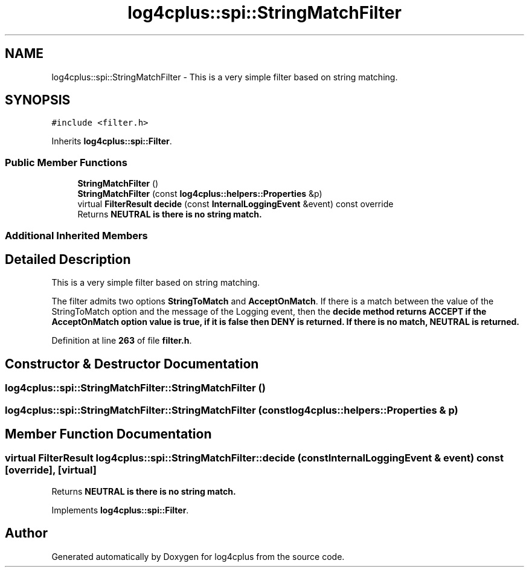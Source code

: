 .TH "log4cplus::spi::StringMatchFilter" 3 "Fri Sep 20 2024" "Version 3.0.0" "log4cplus" \" -*- nroff -*-
.ad l
.nh
.SH NAME
log4cplus::spi::StringMatchFilter \- This is a very simple filter based on string matching\&.  

.SH SYNOPSIS
.br
.PP
.PP
\fC#include <filter\&.h>\fP
.PP
Inherits \fBlog4cplus::spi::Filter\fP\&.
.SS "Public Member Functions"

.in +1c
.ti -1c
.RI "\fBStringMatchFilter\fP ()"
.br
.ti -1c
.RI "\fBStringMatchFilter\fP (const \fBlog4cplus::helpers::Properties\fP &p)"
.br
.ti -1c
.RI "virtual \fBFilterResult\fP \fBdecide\fP (const \fBInternalLoggingEvent\fP &event) const override"
.br
.RI "Returns \fC\fBNEUTRAL\fP\fP is there is no string match\&. "
.in -1c
.SS "Additional Inherited Members"
.SH "Detailed Description"
.PP 
This is a very simple filter based on string matching\&. 

The filter admits two options \fBStringToMatch\fP and \fBAcceptOnMatch\fP\&. If there is a match between the value of the StringToMatch option and the message of the Logging event, then the \fC\fBdecide\fP\fP method returns \fC\fBACCEPT\fP\fP if the \fBAcceptOnMatch\fP option value is true, if it is false then \fC\fBDENY\fP\fP is returned\&. If there is no match, \fC\fBNEUTRAL\fP\fP is returned\&. 
.PP
Definition at line \fB263\fP of file \fBfilter\&.h\fP\&.
.SH "Constructor & Destructor Documentation"
.PP 
.SS "log4cplus::spi::StringMatchFilter::StringMatchFilter ()"

.SS "log4cplus::spi::StringMatchFilter::StringMatchFilter (const \fBlog4cplus::helpers::Properties\fP & p)"

.SH "Member Function Documentation"
.PP 
.SS "virtual \fBFilterResult\fP log4cplus::spi::StringMatchFilter::decide (const \fBInternalLoggingEvent\fP & event) const\fC [override]\fP, \fC [virtual]\fP"

.PP
Returns \fC\fBNEUTRAL\fP\fP is there is no string match\&. 
.PP
Implements \fBlog4cplus::spi::Filter\fP\&.

.SH "Author"
.PP 
Generated automatically by Doxygen for log4cplus from the source code\&.
